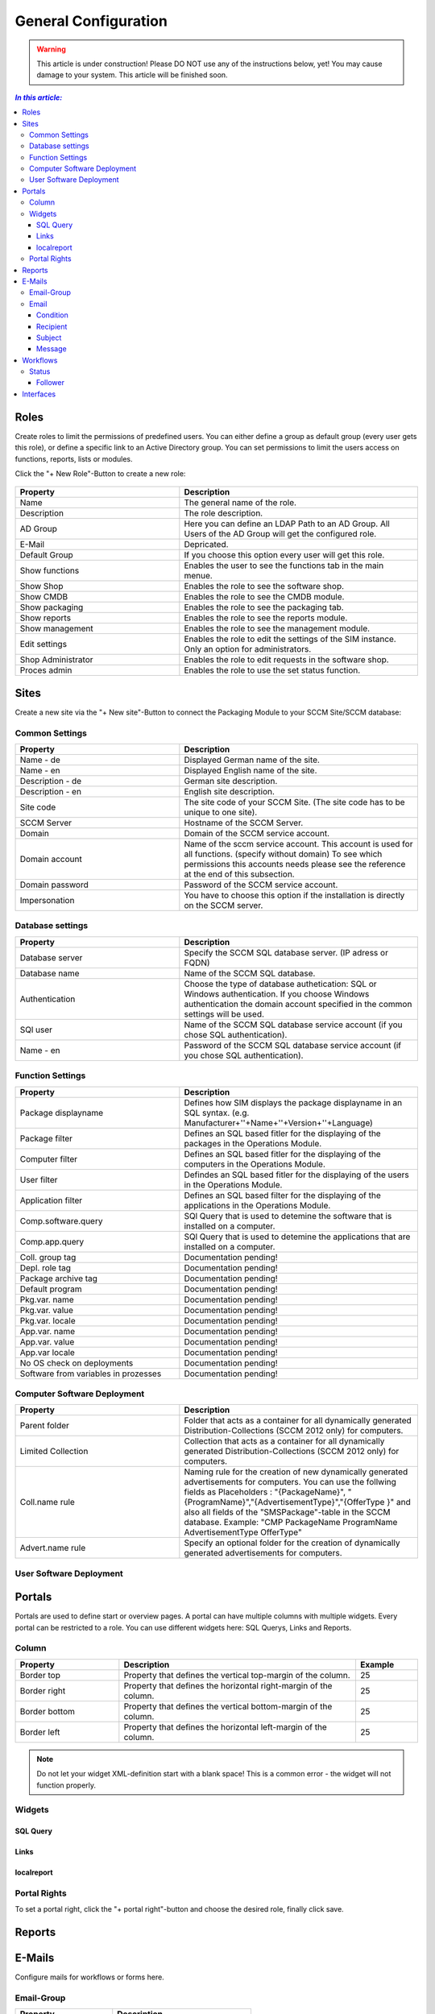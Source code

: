 General Configuration
=============================================================

.. warning:: This article is under construction! Please DO NOT use any of the instructions below, yet!
             You may cause damage to your system. This article will be finished soon.

.. contents:: *In this article:*
  :local:
  :depth: 3


****************************************************************
Roles
****************************************************************
Create roles to limit the permissions of predefined users. You can either define a group as default group (every user gets this role), or define a specific link to an Active Directory group. You can set permissions to limit the users access on functions, reports, lists 
or modules.

Click the "+ New Role"-Button to create a new role: 

  .. figure:: _static/Roles.png


.. csv-table:: 
   :header: "Property","Description"
   :widths: 40,58

   "Name", "The general name of the role."
   "Description", "The role description."
   "AD Group", "Here you can define an LDAP Path to an AD Group. All Users of the AD Group will get the configured role."
   "E-Mail", "Depricated."
   "Default Group", "If you choose this option every user will get this role."
   "Show functions", "Enables the user to see the functions tab in the main menue."
   "Show Shop", "Enables the role to see the software shop."
   "Show CMDB", "Enables the role to see the CMDB module."
   "Show packaging", "Enables the role to see the packaging tab."
   "Show reports", "Enables the role to see the reports module."
   "Show management", "Enables the role to see the management module."
   "Edit settings", "Enables the role to edit the settings of the SIM instance. Only an option for administrators."
   "Shop Administrator", "Enables the role to edit requests in the software shop. "
   "Proces admin", "Enables the role to use the set status function."



.. _General-Configuration-Sites:

****************************************************************
Sites
****************************************************************

Create a new site via the "+ New site"-Button to connect the Packaging Module to your SCCM Site/SCCM database:

  .. figure:: _static/GeneralSiteConfiguration.png

================================================================
Common Settings
================================================================

.. csv-table:: 
   :header: "Property","Description"
   :widths: 40,58

   "Name - de", "Displayed German name of the site."
   "Name - en", "Displayed English name of the site."
   "Description - de", "German site description."
   "Description - en", "English site description."
   "Site code", "The site code of your SCCM Site. (The site code has to be unique to one site)."
   "SCCM Server", "Hostname of the SCCM Server."
   "Domain", "Domain of the SCCM service account."
   "Domain account", "Name of the sccm service account. This account is used for all functions. (specify without domain) To see which permissions this accounts needs please see the reference at the end of this subsection."
   "Domain password", "Password of the SCCM service account."
   "Impersonation", "You have to choose this option if the installation is directly on the SCCM server."


================================================================
Database settings
================================================================

.. csv-table:: 
   :header: "Property","Description"
   :widths: 40,58

   "Database server", "Specify the SCCM SQL database server. (IP adress or FQDN)"
   "Database name", "Name of the SCCM SQL database."
   "Authentication", "Choose the type of database authetication: SQL or Windows authentication. If you choose Windows authentication the domain account specified in the common settings will be used."
   "SQl user", "Name of the SCCM SQL database service account (if you chose SQL authentication)."
   "Name - en", "Password of the SCCM SQL database service account (if you chose SQL authentication)."


================================================================
Function Settings
================================================================

.. csv-table:: 
   :header: "Property","Description"
   :widths: 40,58

   "Package displayname", "Defines how SIM displays the package displayname in an SQL syntax. (e.g. Manufacturer+''+Name+''+Version+''+Language)"
   "Package filter", "Defines an SQL based fitler for the displaying of the packages in the Operations Module."
   "Computer filter", "Defines an SQL based fitler for the displaying of the computers in the Operations Module."
   "User filter", "Defindes an SQL based fitler for the displaying of the users in the Operations Module."
   "Application filter", "Defines an SQL based filter for the displaying of the applications in the Operations Module."
   "Comp.software.query", "SQl Query that is used to detemine the software that is installed on a computer."
   "Comp.app.query", "SQl Query that is used to detemine the applications that are installed on a computer."
   "Coll. group tag", "Documentation pending!"
   "Depl. role tag", "Documentation pending!"
   "Package archive tag", "Documentation pending!"
   "Default program", "Documentation pending!"
   "Pkg.var. name", "Documentation pending!"
   "Pkg.var. value", "Documentation pending!"
   "Pkg.var. locale", "Documentation pending!"
   "App.var. name", "Documentation pending!"
   "App.var. value", "Documentation pending!"
   "App.var locale", "Documentation pending!"
   "No OS check on deployments", "Documentation pending!"
   "Software from variables in prozesses", "Documentation pending!"

================================================================
Computer Software Deployment
================================================================

.. csv-table:: 
   :header: "Property","Description"
   :widths: 40,58

   "Parent folder", "Folder that acts as a container for all dynamically generated Distribution-Collections (SCCM 2012 only) for computers."
   "Limited Collection", "Collection that acts as a container for all dynamically generated Distribution-Collections (SCCM 2012 only) for computers."
   "Coll.name rule", "Naming rule for the creation of new dynamically generated advertisements for computers. You can use the follwing fields as Placeholders : ""{PackageName}"", ""{ProgramName}"",""{AdvertisementType}"",""{OfferType }"" and also all fields of the ""SMSPackage""-table in the SCCM   database. Example: ""CMP PackageName ProgramName AdvertisementType OfferType"""
   "Advert.name rule", "Specify an optional folder for the creation of dynamically generated advertisements for computers."

================================================================
User Software Deployment
================================================================

.. csv-table:: 
   :header: "Property","Description"
   :widths: 40,57

   "Parent folder", "Folder that acts as a container for all dynamically generated Distribution-Collections (SCCM 2012 only) for users.
   "Limited Collection", "Collection that acts as a container for all dynamically generated Distribution-Collections (SCCM 2012 only) for users."
   "Coll.name rule", "Naming rule for the creation of new dynamically generated advertisements for users. You can use the follwing fields as Placeholders : ""{PackageName}"", ""{ProgramName}"",""{AdvertisementType}"",""{OfferType }"" and also all fields of the ""SMSPackage""-table in the SCCM database. Example: ""CMP PackageName ProgramName AdvertisementType OfferType"""
   "Advert.name rule", "Specify an optional folder for the creation of dynamically generated advertisements for users."


****************************************************************
Portals
****************************************************************

Portals are used to define start or overview pages. A portal can have multiple columns with multiple widgets. Every portal can be restricted to a role. You can use different widgets here: SQL Querys, Links and Reports.


================================================================
Column
================================================================

.. csv-table:: 
   :header: "Property","Description","Example"
   :widths: 25,57,15

   "Border top", "Property that defines the vertical top-margin of the column.", "25"
   "Border right", "Property that defines the horizontal right-margin of the column.", "25"
   "Border bottom", "Property that defines the vertical bottom-margin of the column.", "25"
   "Border left", "Property that defines the horizontal left-margin of the column.", "25"


.. note:: Do not let your widget XML-definition start with a blank space! This is a common error - the widget will not function properly. 

==============================================================   
Widgets
==============================================================

------------------
SQL Query
------------------

  .. code-block:: xml
    :linenos:

    <sqlQuery
      database=""
      query="SELECT TOP 10 SysDisplayName, Name, Id AS _Id  
      FROM Computer"
      link="Support/TypeView.aspx?TypeView=Computer               
      Details&Id={_Id}"
      size="400;250"
      refresh="true"
     />

------------------
Links
------------------

  .. code-block:: xml
    :linenos:

    <links>
     <link de="Google de" en="Google en" url="http://www.google.de" />
     <link de="Google de" en="Google en" url="http://www.google.de" />
    </links>

------------------
localreport
------------------


  .. code-block:: xml
    :linenos:

    <localReport    
    id=""
    name="Issues" 
    />


================================================================
Portal Rights 
================================================================

To set a portal right, click the "+ portal right"-button and choose the desired role, finally click save.  


****************************************************************
Reports
****************************************************************

****************************************************************
E-Mails
****************************************************************

Configure mails for workflows or forms here.


================================================================
Email-Group
================================================================

.. csv-table:: 
   :header: "Property","Description"
   :widths: 40,57

   "Name - de", "German name for the email-group"
   "Name - en", "English name for the email-group"

================================================================
Email
================================================================


  .. figure:: _static/Email_general.png


------------------
Condition
------------------

Define a condition that decides wheather or not the email should be sent. If you leave this empty the email will always be sent. Concatenate rules by using "AND". The following operators are avalible in the condition field:

.. csv-table:: 
   :header: "Operator","Description"
   :widths: 40,57

   "=", "equals"
   "<", "less than"
   ">", "more than"
   "!", "doesnt equal"

Furthermore, you can use palceholders that reference attributes of the associated Workflow as seen in the following example: 

  .. code-block:: xml
    :linenos:

    {Manufacturer}=Adobe AND {Product}!Reader

In this case the email will be sent if: The Workflow parameter "Manufacturer" is filled with the value "Adobe" and the parameter "Product" does not equal "Reader".

------------------
Recipient
------------------

Defines the recipient of the email. You can specify a concrete adresse such as "support@silvermonkey.net" or use diffrent placeholders:

.. csv-table:: 
   :header: "Property","Description"
   :widths: 40,57

   "{TicketResponsible}", "Takes the value of the specified attribute in the workflow context."
   "{$MAIL>IssueEditor}", "Takes the email adress of the specified Active Directory field in the workflow context."
   "{@OBJ.PartnerResponsiblePerson.Email}", "Takes an entry out of another table/class that is connected to the main class and Workflow context. Syntax: {@OBJ.Table.Column} "

Example:

  .. code-block:: xml
    :linenos:

    {@OBJ.PartnerResponsiblePerson.Email}

Seperate multiple recipients with a semicolon.

------------------
Subject
------------------

The subject in the email. You can use the same placeholders as you do in the recipient.

Example: 

  .. code-block:: xml
    :linenos:

    Your request was canceled {RequestManufacturerName}_{RequestProductName}_{RequestProductVersion}_{@OBJ.PackageLanguage.CodeISO6391}_{Architecture}_{@OBJ.PackageType.Character}{PackageID}

------------------
Message
------------------

The message of the email. You can use the same placeholders as you do in the recipient.

Example: 

  .. code-block:: xml
    :linenos:

    <font face="Arial" size="2">
    The software package: {RequestManufacturerName}_{RequestProductName}_{RequestProductVersion}_{@OBJ.PackageLanguage.CodeISO6391}_{Architecture}_{@OBJ.PackageType.Character}{PackageID} was canceled.
    <br>
    <br> 
    <br>Rejection Reason: {Rejectionreason}
    <br>
    <br> If you are missing any information please look up the history of the request or get in 
    <br> contact with the Software Change Manager.
    <br>
    <br> For more details about the package see packaging factory:  click <a href="{@OBJ.PackagingClient.TreonURL}/Support/TypeView.aspx?PopUp=true&TypeViewId=46&Id={Id}">this link</a>
    </font>


****************************************************************
Workflows
****************************************************************

Configure workflows for the CMDB and the packaging process.


.. csv-table:: 
   :header: "Property","Description"
   :widths: 40,57

   "Name - de", "German name of the workflow."
   "Name - en", "English name of the workflow."



================================================================
Status
================================================================

.. note:: Change the position of a status with the green arrows in the status definition. 


.. csv-table:: 
   :header: "Property","Description"
   :widths: 40,57

   "Name - de", "German name of the Status."
   "Name - en", "English name of the Status."
   "Token", "Define the roles that have the permission to edit Forms in this Status. You can define multiple roles seperated with a semicolon."
   "Plausibility", "Define a condition that decides wheather or not the buttons to proceed to this status will be displayed. See the Condition Section in the previous chapter for more details."
   "Only visible when status is active", "Enable this option to hide the status in the form until the form has reached this status. (Usefull for rejected status)"

------------------
Follower
------------------

.. csv-table:: 
   :header: "Property","Description"
   :widths: 40,57

   "Follower", "Choose another workflow status as follower."
   "Function text - de", "German label text of the button to change the status to the one specified in the follower field. If you enter nothing the label of the targetet workflow status will be displayed."
   "Function text - en", "English Label Text of the button to change the status to the one specified in the follower field. If you enter nothing the label of the targetet workflow status will be displayed."
   "Message - de", "Define the german text of the message box that will be displayed when the status is changed to the follower."
   "Message - en", "Define the english text of the message box that will be displayed when the status is changed to the follower."
   "E-mail group", "Choose an email group that will be triggerd when the status is changed to the follower. This has the advantage that conditions from the email group are enabled (See the previos chapter for details regarding emails)."
   "E-Mail recipient", "Manually choose an email recipient. (See the previos chapter for details). "
   "E-Mail subject", "Manually choose an email subject. (See the previos chapter for details). "
   "E-Mail message", "Manually choose an email message. (See the previos chapter for details). "
   "Reject", "Choosing this option changes the appearance of the follower-button and creates a popup that will appear when the button is clicked."


****************************************************************
Interfaces
****************************************************************

Define automatic interfaces for CMDB imports.